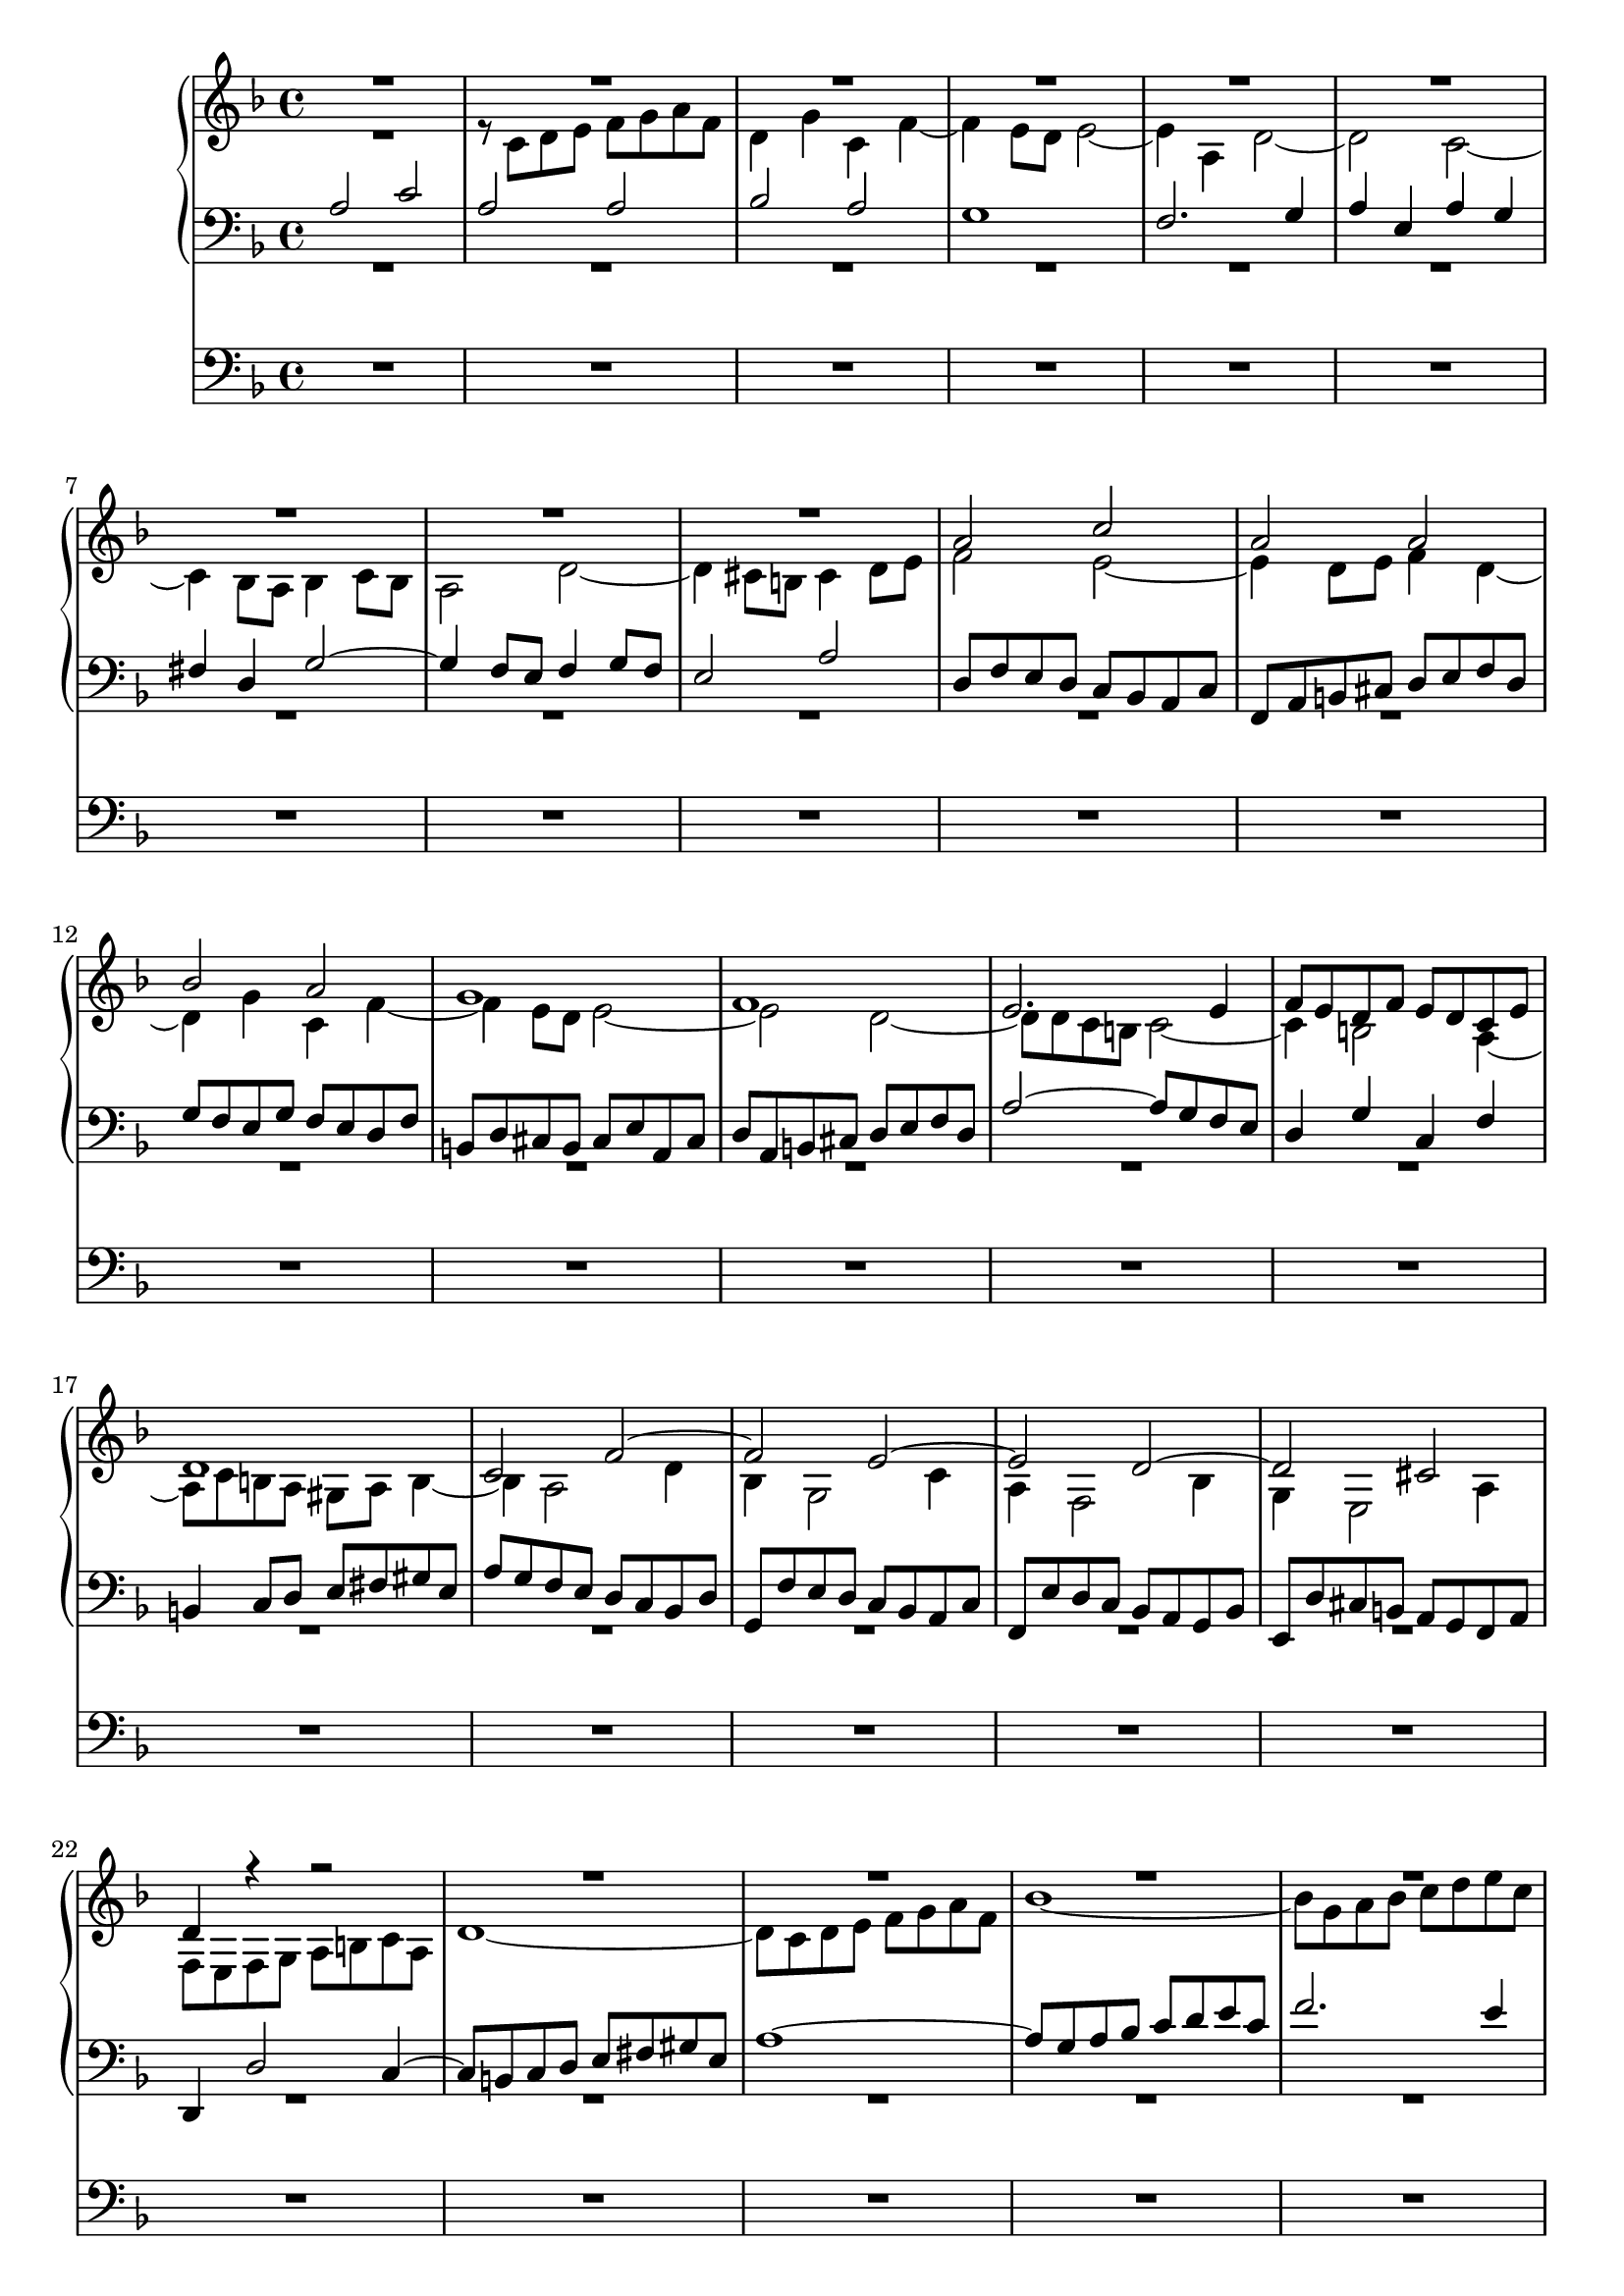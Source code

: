 \version "2.14.1"


global = {
  \key f \major
  \time 4/4
}

sop = \relative c'' {
  \global
  | R1*9
  | a2 c
  | a2 a
  | bes2 a
  | g1
  | f1
  | e2. e4
  | f8 e d f e d c e
  | d1
  | c2 f~
  | f2 e~
  | e2 d~
  | d2 cis
  | d4 r r2
  | R1*7
  | e'2 g
  | e2 e
  | f2 e
  | d1
  | c1~
  | c2 bes~
  | bes2 a
  | d2 e
  | f1
  | e1
  | d8 c' bes a g f e g
  | cis,2 d~
  | d2 cis
  | d2 r
  | R1
  | r8 bes a g f e d f
  | b,4 g' cis, g'
  | fis8 d e fis g2~
  | g2 fis
  | g2. f4~
  | f4 e d g
  | e2 a~
  | a2 gis4 b~
  | b8 e, fis gis a b c a
  | d1
  | c2 b
  | c2 g
  | a2. g4
  | f8 bes a g f e d f
  | e8 a g f e f g e
  | f8 g a bes c d es c
  | d2 c
  | bes1~
  | bes8 d c bes a g f a
  | d,8 e f2 e4
  | f2. e4~
  | e8 a b cis d e f d
  | g1~
  | g2 f~
  | f2 e~
  | e2 d~
  | d2 cis
  | d4 c bes2
  | a2 d~
  | d2 cis
  | d2 e
  | f4 d c a'~
  | a4 g2 fis4
  | g8 a, bes c d es f d
  | es2 d~
  | d8 d e fis g a bes g
  | c,1~
  | c8 bes a bes c es d c
  | bes4 a g2~
  | g4. a8 f4. g8
  | e2. a4
  | d,2~ d8 f' e d
  | cis8 b a cis d2~
  | d2 cis
  | d4 f2 e4~
  | e4 d2 cis4
  | d4 c2 d8 c
  | bes1
  | a2 d
  | c2 f~
  | f8 f g a g4 f~
  | f8 e fis gis a b c a
  | d,1~
  | d4 c8 b c4 f~
  | f4 e8 d e4 g~
  | g8 bes a g f e d f
  | e2. es4
  | d1~
  | d8 c d e f g a f
  | bes2 r
  | r8 d, e f g a bes g
  | c2 bes~
  | bes8 a g f e f g e
  | f1~
  | f2 e~
  | e2 d~
  | d2 c~
  | c2 b
  | c2~ c8 d c b
  | a8 b c a d2~
  | d1
  | c2 r
  | r2 r8 c d e
  | f8 e d f b, c d4~
  | d4 c8 b c2~
  | c1~
  | c4 bes a d
  | bes8 c d e fis g a fis
  | bes2. a4~
  | a4 g2 fis4
  | g1~
  | g4 f8 e f4 g
  | a1
  | bes4 a g2~
  | g8 a g f e fis g e
  | fis2 g
  | a2 d,~
  | d4 c bes2~
  | bes8 a g f e f g e
  | g8 f e d d'2~
  | d2 cis
  | d1
}

alt = \relative c' {
  \global
  | R1
  | r8 c d e f g a f
  | d4 g c, f~
  | f4 e8 d e2~
  | e4 a, d2~
  | d2 c~
  | c4 bes8 a bes4 c8 bes
  | a2 d~
  | d4 cis8 b cis4 d8 e
  | f2 e~
  | e4 d8 e f4 d~
  | d4 g c, f~
  | f4 e8 d e2~
  | e2 d~
  | d8 d c b c2~
  | c4 b2 a4~
  | a8 c b a gis a b4~
  | b4 a2 d4
  | bes4 g2 c4
  | a4 f2 bes4
  | g4 e2 a4
  | f8 e f g a b c a
  | d1~
  | d8 c d e f g a f
  | bes1~
  | bes8 g a bes c d e c
  | f8 e d c b a gis b
  | e,4 fis8 gis a2~
  | a4 b8 a gis4 b
  | e,4 a g b
  | c2. b4
  | c8 e d c b d c b
  | a4 gis8 fis gis a b4~
  | b4 a8 gis a2
  | a2 g~
  | g2 f~
  | f8 c' bes a g f e g
  | a2 d~
  | d2 c~
  | c2 bes
  | a2 a~
  | a2 r
  | R1*13
  | a,2 c
  | a2 a
  | bes2 a
  | g1
  | f1~
  | f4 bes'2 a4~
  | a8 g f e d c bes d
  | g,2 r4 c~
  | c4 bes8 a g a bes g
  | a4 d g, c
  | f,2 r
  | R1*8
  | a'2 c
  | a2 a
  | bes2 a
  | g2 f
  | g2 a
  | bes4 r r2
  | r8 f es d es d c es
  | a,4 r r2
  | R1*6
  | a'2 c
  | a2 a
  | bes2 a
  | g1
  | f1~
  | f8 e f g a b c a
  | d1~
  | d2 c
  | b1~
  | b4 a8 gis a4 c~
  | c2. e4~
  | e8 g f e d2~
  | d4 c8 b c2~
  | c4 bes8 a bes2~
  | bes2 a
  | d8 es d c bes a g bes
  | e,2 es~
  | es8 g' f es d es f d
  | bes1~
  | bes8 bes a g a2
  | g2 c~
  | c2 b~
  | b2 a~
  | a2 g~
  | g2 r
  | fis2~ fis4 gis8 a
  | b1
  | a2~ a8 c b a
  | gis8 a b gis a2~
  | a2~ a4. gis8
  | a2. f4~
  | f8 a g f e d c es
  | d4 g fis a
  | g8 a bes g a bes c a
  | d2. c4~
  | c4 bes c8 d es c
  | d2 e~
  | e4 d8 cis d2
  | r8 a b cis d e f d
  | g4 f e2~
  | e4 d2 c4~
  | c8 es d c bes a g bes
  | fis2 g
  | a2. g4~
  | g8 f e d cis d e cis
  | d4 r r e
  | f8 a g f e fis g e
  | fis1  
}

ten = \relative c' {
  \global
  | a2 c
  | a2 a
  | bes2 a
  | g1
  | f2. g4
  | a4 e a g
  | fis4 d g2~
  | g4 f8 e f4 g8 f
  | e2 a
  | d,8 f e d c bes a c
  | f,8 a b cis d e f d
  | g8 f e g f e d f
  | b,8 d cis b cis e a, cis
  | d8 a b cis d e f d
  | a'2~ a8 g f e
  | d4 g c, f
  | b,4 c8 d e fis gis e
  | a8 g f e d c bes d
  | g,8 f' e d c bes a c
  | f,8 e' d c bes a g bes
  | e,8 d' cis b a g f a
  | d,4 d'2 c4~
  | c8 b c d e fis gis e
  | a1~
  | a8 g a bes c d e c
  | f2. e4
  | d1~
  | d8 gis, a b c d e c
  | f8 e d c b c d b
  | c8 b c d e f g e
  | a2. gis4
  | a4 b~ b a8 g
  | f8 e d c d4 gis,
  | a8 b c d e f g e
  | f1
  | e1
  | d1~
  | d8 cis d e f g a f
  | bes8 a g f e d c e
  | a,2 bes4 g'
  | e2 f
  | e1
  | d2. c4~
  | c8 es d c bes a g bes
  | a4 cis d a
  | g2 a~
  | a8 fis g a bes c d bes
  | es8 d c bes a bes c a
  | bes2 a
  | b4 c b d~
  | d4 c8 b c4 f
  | d8 e d c b a gis b
  | e,4 d e a~
  | a4 a' gis b
  | e,2 g
  | e2 e
  | f2 e
  | d1
  | c1~
  | c4 r r2
  | R1*7
  | r8 e f g a bes c a
  | bes1
  | a1
  | g1
  | f4 fis g8 f e d
  | cis8 d e cis a4 f'
  | g2~ g8 bes a g
  | f8 f e d c bes a c
  | f,8 e f g a bes c a
  | d8 c bes d c bes a c
  | bes1~
  | bes8 bes a g fis e d fis
  | g1~
  | g1
  | fis1
  | g4 f' e d
  | e2~ e4 d~
  | d4 c8 b c2~
  | c4 bes8 a bes2
  | a2~ a8 c' bes a
  | g8 f e f g bes a g
  | f2 a4 g~
  | g4 f2 e4
  | f4 g c, f~
  | f4 es8 d es2~
  | es8 es d c bes a g bes
  | a8 g a bes c2~
  | c2 b~
  | b2 a~
  | a2 gis4 e'~
  | e8 f e d e4 f
  | c8 d e f g f e g
  | cis,2 d
  | e2. f4~
  | f2 d
  | e4 d c f~
  | f2. e8 d
  | c1~
  | c2 d~
  | d2 c4 bes
  | c2 r
  | r8 d e f g a bes g
  | a1
  | g1
  | f1~
  | f2 e
  | R1
  | r2 r8 e, fis gis
  | a8 b c a d2~
  | d2 c
  | b1
  | a2 r
  | R1
  | r8 a bes c d e fis d
  | g1~
  | g2 r
  | r8 e fis g a bes c a
  | bes1~
  | bes8 bes a g f g a f
  | d1~
  | d1
  | cis4 d e2
  | c2 r
  | r8 es d c bes a g bes
  | fis4 a d2
  | e4 a, bes2
  | a4 r r bes a1~
  | a1
}

bas = \relative c' {
  \global
  | R1*30
  | r8 gis a b c d e c
  | a4 d gis, c~
  | c4 b8 a b4 e,
  | a1~
  | a8 d, e f g a bes a
  | c8 c, d e f g a f
  | bes1
  | a1
  | g2 a
  | fis2 g~
  | g8 bes a g f e d f
  | r8 b, cis d e f g e
  | f4 bes e, a
  | d,2. e4
  | f1~
  | f8 a g f e d cis e
  | d2. bes4
  | c4 a d2
  | g,8 a bes c d e f d
  | g8 d e f g a b g
  | c8 b a g f e d f
  | b,4 c8 d e4 d
  | c4 b c f~
  | f8 b, c d e fis gis e
  | a8 c b a g f e g
  | c,8 f e d c bes a c
  | f,8 g a bes c d e c
  | d4 c d bes~
  | bes4 c8 d c4 bes
  | a4 g a f
  | bes8 c d e f g a f
  | g2 f
  | e4 c f a,
  | bes4 g c2
  | f,4 r r2
  | r2 bes'~
  | bes8 e, f g a b cis a
  | d2~ d8 d, e f
  | g8 a bes g c c, d e
  | f8 g a f bes a g f
  | e8 d cis e a, g' f e
  | d8 c bes d g,4 g'~
  | g8 bes a g f e d f
  | e8 d cis b a g f a
  | d,4 r r2
  | d'2 f
  | d2 d
  | es2 d
  | c1
  | bes4 a bes g
  | a4 bes c a
  | d4 c bes a
  | g8 d e f g a bes g
  | cis8 a b cis d e f d
  | gis8 e fis gis a b c a
  | fis8 d e fis g2~
  | g2 f4 d
  | e4 g a a,
  | d8 d' c bes a bes c a
  | f8 bes a g f g a f
  | d8 c d e f e d f
  | g8 g, a bes c d es c
  | f1~
  | f2. e4
  | d4 e8 f g a b g
  | c,2 f~
  | f8 b, c d e fis gis e
  | a2~ a8 c bes a
  | g1
  | a1
  | r8 e fis gis a b c a
  | f8 d e f g a bes g
  | c4 g a c
  | bes4 a g2~
  | g4 bes8 a bes2
  | a2 bes~
  | bes4 a g2
  | f2~ f8 g a bes
  | c2~ c8 c, d e
  | f8 g a f b b, c d
  | e8 f g e a a, b c
  | d8 e f d g e f g
  | c,8 g' a b c2~
  | c2~ c8 c b a
  | gis8 a b gis c,2~
  | c2 f~
  | f2 e
  | d2 e~
  | e8 e fis gis a b c a
  | g2. fis4
  | g1
  | R1
  | r8 g a bes c d es c
  | d2 r
  | r8 f e d cis d e cis
  | d1
  | R1
  | r8 d, e f g a bes g
  | e4 f g2
  | a2 r
  | R1
  | r8 d, e fis g a bes g
  | cis,4 d g2
  | f4 r r g
  | f4 e8 d e2
  | d1
}

quinta = \relative c {
  \global
  \skip 1*41
  a1
  d2 r
}

pedal = \relative c {
  \global
  R1*97
  a1
  c1
  a1
  a1
  bes1
  a1
  g1~
  g1
  f1~
  f1~
  f2
  r2
  R1*10
  a1
  c1
  g1
  g1
  g1
  g1
  g1
  d1
  f1
  e1~
  e1
  d1~
  d1~
  d1~
  d1~
  d4 e f g
  a1
  d,1
}

sopVoicing = {
  \voiceOne
}

altVoicing = {
  \voiceTwo
}

tenVoicing = {
  \voiceOne
}

basVoicing = {
  \voiceTwo
}

quintaVoicing = {
  \voiceTwo
}

pedalVoicing = {
  
}


\score {
  <<
    \new PianoStaff <<
      \new Staff = "right" <<
        \new Voice = "sop" <<
          \sop
          \sopVoicing
        >>
        \new Voice = "alt" <<
          \alt
          \altVoicing
        >>
      >>
      \new Staff = "left" <<
        \clef bass
        \new Voice = "ten" <<
          \ten
          \tenVoicing
        >>
        \new Voice = "bas" <<
          \bas
          \basVoicing
        >>
        \new Voice = "quinta" <<
          \quinta
          \quintaVoicing
        >>
      >>
    >>
    \new Staff = "pedal" <<
      \clef bass
      \pedal
      \pedalVoicing
    >>
  >>
}



